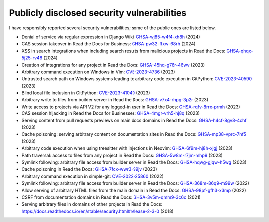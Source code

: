.. title: Publicly disclosed security vulnerabilities
.. slug: disclosed-vulnerabilities
.. type: text

Publicly disclosed security vulnerabilities
===========================================

I have responsibly reported several security vulnerabilities; some of the public ones are listed below.

- Denial of service via regular expression in Django Wiki: `GHSA-wj85-w4f4-xh8h <https://github.com/django-wiki/django-wiki/security/advisories/GHSA-wj85-w4f4-xh8h>`__ (2024)
- CAS session takeover in Read the Docs for Business: `GHSA-pw32-ffxw-68rh <https://github.com/readthedocs/readthedocs.org/security/advisories/GHSA-pw32-ffxw-68rh>`__ (2024)
- XSS in search integrations when including search results from malicious projects in Read the Docs: `GHSA-qhqx-5j25-rv48 <https://github.com/readthedocs/readthedocs.org/security/advisories/GHSA-qhqx-5j25-rv48>`__ (2024)
- Creation of integrations for any project in Read the Docs: `GHSA-45hq-g76r-46wv <https://github.com/readthedocs/readthedocs.org/security/advisories/GHSA-45hq-g76r-46wv>`__ (2023)
- Arbitrary command execution on Windows in Vim: `CVE-2023-4736 <https://huntr.dev/bounties/e1ce0995-4df4-4dec-9cd7-3136ac3e8e71/>`__ (2023)
- Untrusted search path on Windows systems leading to arbitrary code execution  in GitPython: `CVE-2023-40590 <https://github.com/gitpython-developers/GitPython/security/advisories/GHSA-wfm5-v35h-vwf4>`__ (2023)
- Blind local file inclusion in GitPython: `CVE-2023-41040 <https://github.com/gitpython-developers/GitPython/security/advisories/GHSA-cwvm-v4w8-q58c>`__ (2023)
- Arbitrary write to files from builder server in Read the Docs: `GHSA-v7x4-rhpg-3p2r <https://github.com/readthedocs/readthedocs.org/security/advisories/GHSA-v7x4-rhpg-3p2r>`__ (2023)
- Write access to projects via API V2 for any logged-in user in Read the Docs: `GHSA-rqfv-8rrx-prmh <https://github.com/readthedocs/readthedocs.org/security/advisories/GHSA-rqfv-8rrx-prmh>`__ (2023)
- CAS session hijacking in Read the Docs for Businesses: `GHSA-4mgr-vrh5-hj8q <https://github.com/readthedocs/readthedocs.org/security/advisories/GHSA-4mgr-vrh5-hj8q>`__ (2023)
- Serving content from pull requests previews on main docs domains in Read the Docs: `GHSA-h4cf-8gv8-4chf <https://github.com/readthedocs/readthedocs.org/security/advisories/GHSA-h4cf-8gv8-4chf>`__ (2023)
- Cache poisoning: serving arbitrary content on documentation sites in Read the Docs: `GHSA-mp38-vprc-7hf5 <https://github.com/readthedocs/readthedocs.org/security/advisories/GHSA-mp38-vprc-7hf5>`__ (2023)
- Arbitrary code execution when using treesitter with injections in Neovim: `GHSA-6f9m-hj8h-xjgj <https://github.com/neovim/neovim/security/advisories/GHSA-6f9m-hj8h-xjgj>`__ (2023)
- Path traversal: access to files from any project in Read the Docs: `GHSA-5w8m-r7jm-mhp9 <https://github.com/readthedocs/readthedocs.org/security/advisories/GHSA-5w8m-r7jm-mhp9>`__ (2023)
- Symlink following: arbitrary file access from builder server in Read the Docs: `GHSA-hqwg-gjqw-h5wg <https://github.com/readthedocs/readthedocs.org/security/advisories/GHSA-hqwg-gjqw-h5wg>`__ (2023)
- Cache poisoning in Read the Docs: `GHSA-7fcx-wwr3-99jv <https://github.com/readthedocs/readthedocs.org/security/advisories/GHSA-7fcx-wwr3-99jv>`__ (2023)
- Arbitrary command execution in simple-git: `CVE-2022-25860 <https://www.cve.org/CVERecord?id=CVE-2022-25860>`__ (2022)
- Symlink following: arbitrary file access from builder server in Read the Docs: `GHSA-368m-86q9-m99w <https://github.com/readthedocs/readthedocs.org/security/advisories/GHSA-368m-86q9-m99w>`__ (2022)
- Allow serving of arbitrary HTML files from the main domain in Read the Docs: `GHSA-98pf-gfh3-x3mp <https://github.com/readthedocs/readthedocs.org/security/advisories/GHSA-98pf-gfh3-x3mp>`__ (2022)
- CSRF from documentation domains in Read the Docs: `GHSA-3v5m-qmm9-3c6c <https://github.com/readthedocs/readthedocs.org/security/advisories/GHSA-3v5m-qmm9-3c6c>`__ (2021)
- Serving arbitrary files in domains of other projects in Read the Docs: https://docs.readthedocs.io/en/stable/security.html#release-2-3-0 (2018)
